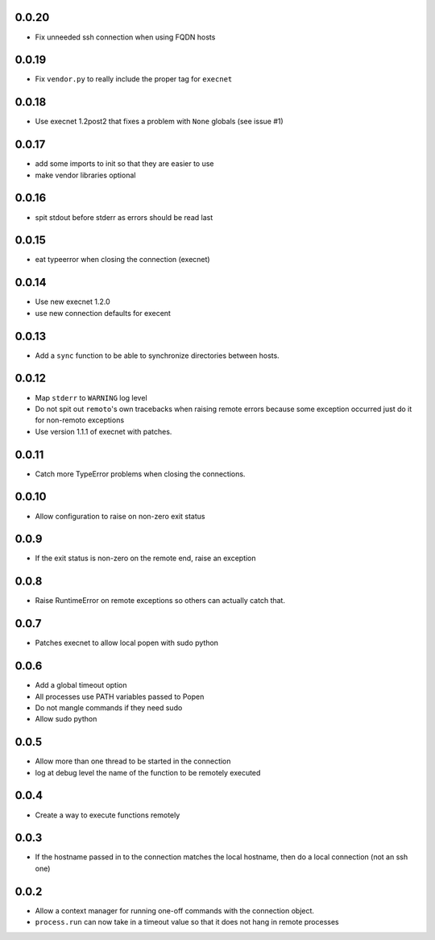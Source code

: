 0.0.20
------
* Fix unneeded ssh connection when using FQDN hosts

0.0.19
------
* Fix ``vendor.py`` to really include the proper tag for ``execnet``

0.0.18
------
* Use execnet 1.2post2 that fixes a problem with ``None`` globals (see issue
  #1)

0.0.17
------
* add some imports to init so that they are easier to use
* make vendor libraries optional

0.0.16
------
* spit stdout before stderr as errors should be read last

0.0.15
------
* eat typeerror when closing the connection (execnet)

0.0.14
------
* Use new execnet  1.2.0
* use new connection defaults for execent

0.0.13
------
* Add a ``sync`` function to be able to synchronize directories between hosts.

0.0.12
------
* Map ``stderr`` to ``WARNING`` log level
* Do not spit out ``remoto``'s own tracebacks when raising remote errors
  because some exception occurred just do it for non-remoto exceptions
* Use version 1.1.1 of execnet with patches.

0.0.11
------
* Catch more TypeError problems when closing the connections.

0.0.10
------
* Allow configuration to raise on non-zero exit status

0.0.9
-----
* If the exit status is non-zero on the remote end, raise an exception

0.0.8
-----
* Raise RuntimeError on remote exceptions so others can actually
  catch that.

0.0.7
-----
* Patches execnet to allow local popen with sudo python

0.0.6
-----
* Add a global timeout option
* All processes use PATH variables passed to Popen
* Do not mangle commands if they need sudo
* Allow sudo python

0.0.5
-----
* Allow more than one thread to be started in the connection
* log at debug level the name of the function to be remotely
  executed

0.0.4
-----
* Create a way to execute functions remotely

0.0.3
-----
* If the hostname passed in to the connection matches the local
  hostname, then do a local connection (not an ssh one)

0.0.2
-----
* Allow a context manager for running one-off commands with the connection
  object.
* ``process.run`` can now take in a timeout value so that it does not hang in
  remote processes
